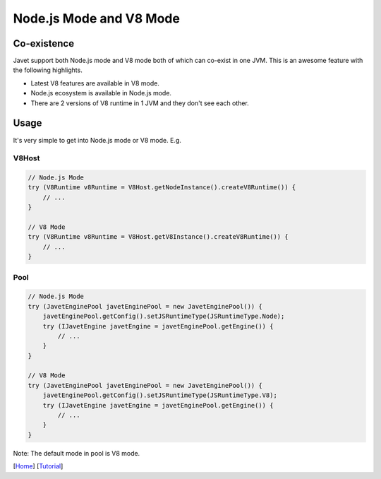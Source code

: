 ========================
Node.js Mode and V8 Mode
========================

Co-existence
============

Javet support both Node.js mode and V8 mode both of which can co-exist in one JVM. This is an awesome feature with the following highlights.

* Latest V8 features are available in V8 mode.
* Node.js ecosystem is available in Node.js mode.
* There are 2 versions of V8 runtime in 1 JVM and they don't see each other.

Usage
=====

It's very simple to get into Node.js mode or V8 mode. E.g.

V8Host
------

.. code-block:: java

    // Node.js Mode
    try (V8Runtime v8Runtime = V8Host.getNodeInstance().createV8Runtime()) {
        // ...
    }

    // V8 Mode
    try (V8Runtime v8Runtime = V8Host.getV8Instance().createV8Runtime()) {
        // ...
    }

Pool
----

.. code-block:: java

    // Node.js Mode
    try (JavetEnginePool javetEnginePool = new JavetEnginePool()) {
        javetEnginePool.getConfig().setJSRuntimeType(JSRuntimeType.Node);
        try (IJavetEngine javetEngine = javetEnginePool.getEngine()) {
            // ...
        }
    }

    // V8 Mode
    try (JavetEnginePool javetEnginePool = new JavetEnginePool()) {
        javetEnginePool.getConfig().setJSRuntimeType(JSRuntimeType.V8);
        try (IJavetEngine javetEngine = javetEnginePool.getEngine()) {
            // ...
        }
    }

Note: The default mode in pool is V8 mode.

[`Home <../../README.rst>`_] [`Tutorial <index.rst>`_]
